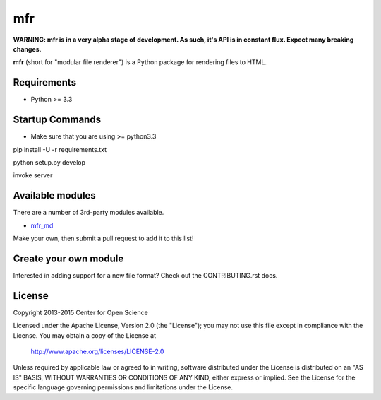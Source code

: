 ***
mfr
***
.. image:: https://travis-ci.org/CenterForOpenScience/modular-file-renderer.svg?branch=dev
    :target: https://travis-ci.org/CenterForOpenScience/modular-file-renderer

**WARNING: mfr is in a very alpha stage of development. As such, it's API is in constant flux. Expect many breaking changes.**

**mfr** (short for "modular file renderer") is a Python package for rendering files to HTML.

Requirements
============

- Python >= 3.3


Startup Commands
================


- Make sure that you are using >= python3.3

pip install -U -r requirements.txt

python setup.py develop

invoke server


Available modules
=================

There are a number of 3rd-party modules available.

- `mfr_md <https://github.com/TomBaxter/mfr_md>`_

Make your own, then submit a pull request to add it to this list!


Create your own module
======================

Interested in adding support for a new file format? Check out the CONTRIBUTING.rst docs.


License
=======

Copyright 2013-2015 Center for Open Science

Licensed under the Apache License, Version 2.0 (the "License");
you may not use this file except in compliance with the License.
You may obtain a copy of the License at

    http://www.apache.org/licenses/LICENSE-2.0

Unless required by applicable law or agreed to in writing, software
distributed under the License is distributed on an "AS IS" BASIS,
WITHOUT WARRANTIES OR CONDITIONS OF ANY KIND, either express or implied.
See the License for the specific language governing permissions and
limitations under the License.
